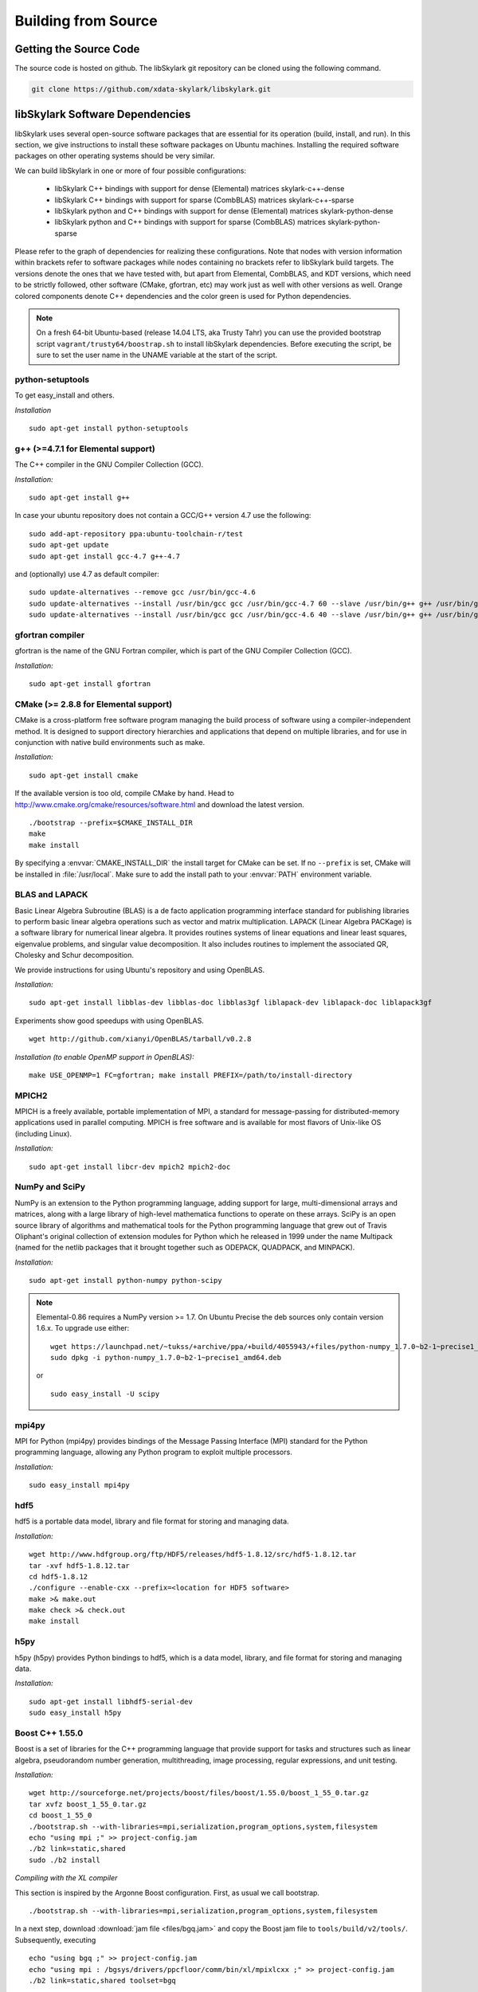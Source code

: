 .. highlight:: rst

Building from Source
*********************

Getting the Source Code
========================

The source code is hosted on github. The libSkylark git repository can be
cloned using the following command.

.. code-block:: sh

    git clone https://github.com/xdata-skylark/libskylark.git


libSkylark Software Dependencies
=================================

libSkylark uses several open-source software packages that are essential for its
operation (build, install, and run). In this section, we give instructions to
install these software packages on Ubuntu machines. Installing the required
software packages on other operating systems should be very similar.

We can build libSkylark in one or more of four possible configurations:

    * libSkylark C++ bindings with support for dense (Elemental) matrices skylark-c++-dense
    * libSkylark C++ bindings with support for sparse (CombBLAS) matrices skylark-c++-sparse
    * libSkylark python and C++ bindings with support for dense (Elemental) matrices skylark-python-dense
    * libSkylark python and C++ bindings with support for sparse (CombBLAS) matrices skylark-python-sparse

Please refer to the graph of dependencies for realizing these configurations.
Note that nodes with version information within brackets refer to software
packages while nodes containing no brackets refer to libSkylark build targets.
The versions denote the ones that we have tested with, but apart from Elemental,
CombBLAS, and KDT versions, which need to be strictly followed, other software
(CMake, gfortran, etc) may work just as well with other versions as well.
Orange colored components denote C++ dependencies and the color green is used
for Python dependencies.

.. image:: skylark-dependencies.png
    :width: 650 px
    :align: center


.. note::

    On a fresh 64-bit Ubuntu-based (release 14.04 LTS, aka Trusty Tahr) you can
    use the provided bootstrap script ``vagrant/trusty64/boostrap.sh`` to
    install libSkylark dependencies. Before executing the script, be sure to
    set the user name in the UNAME variable at the start of the script.


python-setuptools
------------------

To get easy_install and others.

*Installation*

::

	sudo apt-get install python-setuptools

g++ (>=4.7.1 for Elemental support)
------------------------------------

The C++ compiler in the GNU Compiler Collection (GCC).

*Installation:*

::

	sudo apt-get install g++

In case your ubuntu repository does not contain a GCC/G++ version 4.7 use the following:

::

	sudo add-apt-repository ppa:ubuntu-toolchain-r/test
	sudo apt-get update
	sudo apt-get install gcc-4.7 g++-4.7

and (optionally) use 4.7 as default compiler:

::

	sudo update-alternatives --remove gcc /usr/bin/gcc-4.6
	sudo update-alternatives --install /usr/bin/gcc gcc /usr/bin/gcc-4.7 60 --slave /usr/bin/g++ g++ /usr/bin/g++-4.7
	sudo update-alternatives --install /usr/bin/gcc gcc /usr/bin/gcc-4.6 40 --slave /usr/bin/g++ g++ /usr/bin/g++-4.6

gfortran compiler
------------------

gfortran is the name of the  GNU  Fortran  compiler, which is part of the  GNU Compiler Collection (GCC).

*Installation:*

::

	sudo apt-get install gfortran

CMake (>= 2.8.8 for Elemental support)
---------------------------------------

CMake is a cross-platform free software program managing the build process of
software using a compiler-independent method. It is designed to support
directory hierarchies and applications that depend on multiple libraries, and
for use in conjunction with native build environments such as make.

*Installation:*

::

	sudo apt-get install cmake

If the available version is too old, compile CMake by hand.
Head to http://www.cmake.org/cmake/resources/software.html and download the
latest version.

::

    ./bootstrap --prefix=$CMAKE_INSTALL_DIR
    make
    make install

By specifying a :envvar:`CMAKE_INSTALL_DIR` the install target for CMake can be
set. If no ``--prefix`` is set, CMake will be installed in :file:`/usr/local`.
Make sure to add the install path to your :envvar:`PATH` environment variable.


BLAS and LAPACK
----------------

Basic Linear Algebra Subroutine (BLAS) is a de facto application
programming interface standard for publishing libraries to perform basic
linear algebra operations such as vector and matrix multiplication.
LAPACK (Linear Algebra PACKage) is a software library for numerical linear
algebra. It provides routines systems of linear equations and linear least
squares, eigenvalue problems, and singular value decomposition. It also
includes routines to implement the associated QR, Cholesky and Schur
decomposition.

We provide instructions for using Ubuntu's repository and using OpenBLAS.

*Installation:*

::

	sudo apt-get install libblas-dev libblas-doc libblas3gf liblapack-dev liblapack-doc liblapack3gf

Experiments show good speedups with using OpenBLAS.

::

	wget http://github.com/xianyi/OpenBLAS/tarball/v0.2.8

*Installation (to enable OpenMP support in OpenBLAS):*

::

	make USE_OPENMP=1 FC=gfortran; make install PREFIX=/path/to/install-directory

MPICH2
--------

MPICH is a freely available, portable implementation of MPI, a standard for
message-passing for distributed-memory applications used in parallel
computing. MPICH is free software and is available for most flavors of
Unix-like OS (including Linux).

*Installation:*

::

	sudo apt-get install libcr-dev mpich2 mpich2-doc

NumPy and SciPy
----------------

NumPy is an extension to the Python programming language, adding support
for large, multi-dimensional arrays and matrices, along with a large
library of high-level mathematica functions to operate on these arrays.
SciPy is an open source library of algorithms and mathematical tools for
the Python programming language that grew out of Travis Oliphant's original
collection of extension modules for Python which he released in 1999 under
the name Multipack (named for the netlib packages that it brought together
such as ODEPACK, QUADPACK, and MINPACK).

*Installation:*

::

	sudo apt-get install python-numpy python-scipy

.. note:: Elemental-0.86 requires a NumPy version >= 1.7. On Ubuntu Precise the deb sources only contain version 1.6.x. To upgrade use either:

    ::

    	wget https://launchpad.net/~tukss/+archive/ppa/+build/4055943/+files/python-numpy_1.7.0~b2-1~precise1_amd64.deb
    	sudo dpkg -i python-numpy_1.7.0~b2-1~precise1_amd64.deb

    or

    ::

    	sudo easy_install -U scipy

mpi4py
-------

MPI for Python (mpi4py) provides bindings of the Message Passing Interface
(MPI) standard for the Python programming language, allowing any Python
program to exploit multiple processors.

*Installation:*

::

	sudo easy_install mpi4py

hdf5
----

hdf5 is a portable data model, library and file format for storing and
managing data.

*Installation:*

::

    wget http://www.hdfgroup.org/ftp/HDF5/releases/hdf5-1.8.12/src/hdf5-1.8.12.tar
    tar -xvf hdf5-1.8.12.tar
    cd hdf5-1.8.12
    ./configure --enable-cxx --prefix=<location for HDF5 software>
    make >& make.out
    make check >& check.out
    make install

h5py
-----

h5py (h5py) provides Python bindings to hdf5, which is a data model,
library, and file format for storing and managing data.

*Installation:*

::

	sudo apt-get install libhdf5-serial-dev
	sudo easy_install h5py

Boost C++ 1.55.0
-----------------


Boost is a set of libraries for the C++ programming language that provide
support for tasks and structures such as linear algebra, pseudorandom
number generation, multithreading, image processing, regular expressions,
and unit testing.

*Installation:*

::

	wget http://sourceforge.net/projects/boost/files/boost/1.55.0/boost_1_55_0.tar.gz
	tar xvfz boost_1_55_0.tar.gz
	cd boost_1_55_0
	./bootstrap.sh --with-libraries=mpi,serialization,program_options,system,filesystem
	echo "using mpi ;" >> project-config.jam
	./b2 link=static,shared
	sudo ./b2 install

*Compiling with the XL compiler*

This section is inspired by the Argonne Boost configuration. First, as usual
we call bootstrap.

::

	./bootstrap.sh --with-libraries=mpi,serialization,program_options,system,filesystem

In a next step, download :download:`jam file <files/bgq.jam>` and
copy the Boost jam file to ``tools/build/v2/tools/``.
Subsequently, executing

::

	echo "using bgq ;" >> project-config.jam
	echo "using mpi : /bgsys/drivers/ppcfloor/comm/bin/xl/mpixlcxx ;" >> project-config.jam
	./b2 link=static,shared toolset=bgq

compiles the selected boost libraries (you might need to adapt the path to
``mpixlcxx``). In case all versions (debug, mt) are required, use
``--build-type=complete``.

.. note:: Make sure to only use -O2 because -O3 and higher will result in a
    segfault in the compiler for some packages (e.g. :command:`program_options`),
    see http://www-01.ibm.com/support/docview.wss?uid=swg1LI77249.


Elemental
---------

Elemental is a framework for distributed-memory dense linear algebra that
strives to be both fast and convenient. It combines ideas including:
element-wise matrix distributions (Hendrickson et al.), object-oriented
submatrix tracking (FLAME, van de Geijn et al.), and first-class matrix
distributions (PLAPACK, van de Geijn et al.).

Elemental's API is a moving target, so newer versions might not work as-is.
Currently we only support `0ffa9fc29ab740a7a96eccc45c180463723f465d` (see
https://github.com/elemental/Elemental/commit/0ffa9fc29ab740a7a96eccc45c180463723f465d).

.. note:: There is no offical supported release yet. Please, use
    https://github.com/elemental/Elemental/commit/0ffa9fc29ab740a7a96eccc45c180463723f465d.

*Installation: (make sure to use a compiler with c++11 support)*

::

        git clone https://github.com/elemental/Elemental.git
        cd Elemental
        git checkout 0ffa9fc29ab740a7a96eccc45c180463723f465d
        mkdir build
        cd build
        cmake -DEL_USE_64BIT_INTS=ON -DEL_HAVE_QUADMATH=OFF -DCMAKE_BUILD_TYPE=Release -DEL_HYBRID=ON -DBUILD_SHARED_LIBS=ON -DMATH_LIBS="-L/usr/lib -llapack -lopenblas -lm" -DINSTALL_PYTHON_PACKAGE=ON ../
        make
        sudo make install

The installation prefix can be set using the ``CMAKE_INSTALL_PREFIX``.

If you want to use non-default math libraries specify the ``MATH_LIBS``
variable.
For example for OpenBLAS, run cmake along the following lines:

::

        cmake -D MATH_LIBS="-L/usr/local/lib -llapack -lopenblas -lm" ..

.. note:: Note that the cmake comamnd above may require additional options for
    non-standard Python installations, e.g. Anaconda,
    ``-D  PYTHON_LIBRARY=/path/to/libpython2.7.so  -D PYTHON_INCLUDE_DIR=/path/to/include/python2.7``


Combinatorial BLAS (CombBLAS) 1.4
----------------------------------

The Combinatorial BLAS is an extensible distributed-memory parallel graph
library offering a small but powerful set of linear algebra primitives
specifically targeting graph analytics. We use it in libSkylark to represent
sparse matrices.

*Installation:*

::

	wget http://gauss.cs.ucsb.edu/~aydin/CombBLAS_FILES/CombBLAS_beta_14_0.tgz
	tar xvfz CombBLAS_beta_14_0.tgz
	cd CombBLAS/
	cmake .
	make

*Shared Libs*

In order to use libSkylark through Python, make sure to compile and append the
directory containing the ``*.so`` files to your :envvar:`LD_LIBRARY_PATH`.

::

	cd CombBLAS/
	rm CMakeCache.txt
	cmake -DBUILD_SHARED_LIBS:BOOL=ON .
	make

KDT
----

The Knowledge Discovery Toolbox (KDT) provides a Python interface (amongst
other things) to CombBLAS. libSkylark requires this package to handle sparse
matrices through the Python interface.

To install kdt you need python and python-dev libs:

::

	sudo apt-get install python
	sudo apt-get install python-dev

Head over to http://kdt.sourceforge.net/wiki/index.php/Download and
download kdt-0.3.tar.gz. Then execute:

::

	tar xzf kdt-0.3.tar.gz
	cd kdt-0.3
	export CC=mpicxx
	export CXX=mpicxx
	python setup.py build
	sudo python setup.py install

See http://kdt.sourceforge.net/wiki/index.php/Installation for further
information.

FFTW 3.3.3
-----------

FFTW is a C subroutine library for computing the discrete Fourier transform
(DFT) in one or more dimensions, of arbitrary input size, and of both real and
complex data (as well as of even/odd data, i.e. the discrete cosine/sine
transforms or DCT/DST).

*Installation:*

::

	wget http://www.fftw.org/fftw-3.3.3.tar.gz
	tar xvfz fftw-3.3.3.tar.gz
	cd fftw-3.3.3/
	./configure --enable-shared
	make -j4
	sudo make install


Random123 1.08
---------------

Random123 is a library of "counter-based" random number generators
(CBRNGs). We use them in libSkylark to generate independent random number
streams.

*Installation:*

::

	wget http://www.thesalmons.org/john/random123/releases/1.08/Random123-1.08.tar.gz
	tar xvfz Random123-1.08.tar.gz
	sudo cp -r Random123-1.08/include/Random123 /usr/local/include

Doxygen
--------

Doxygen is a documentation generator, a tool for writing software reference
documentation. The documentation is written within code, and is thus
relatively easy to keep up to date. Doxygen can cross reference
documentation and code, so that the reader of a document can easily refer
to the actual code.

*Installation:*

::

	sudo apt-get install doxygen

Graphviz
----------


Graphviz (short for Graph Visualization Software) is a package of
open-source tools initiated by AT&T Labs Research for drawing graphs
specified in DOT language scripts.

*Installation:*

::

	sudo apt-get install graphviz


.. _build-libskylark-label:

Building libSkylark
====================

libSkylark uses Cmake as a build system. Before you start please make
sure to check out the Section "Installing software dependencies for
libSkylark" to learn about the required dependencies.

**Quick guide**: In many situation the default configuration and settings
should work out of the box. To that end execute

::

	cd $BUILD_DIR
	CC=mpicc CXX=mpicxx cmake $SRC_DIR
	make
	make install

.. note:: If you have MPI compilers in your PATH environment variable, CMake
    may overwrite the compiler specified in the CXX flag.

.. note:: If you want to specify the path for BLAS and/or LAPACK (e.g. use OpenBLAS), define
    the BLAS_LIBRARIES and LAPACK_LIBRARIES enviroment variable.

In case you have a more specific setup or this does not work on your
machine continue reading the next sections.

Python only user-level installation
-----------------------------------
In case you do not have root access, and are satisfied with an Python only
installation, you can install the Python package only at user-level.

::

	cd $BUILD_DIR
	CC=mpicc CXX=mpicxx cmake $SRC_DIR
	make
	cd python-skylark
        python ./setup.py install --user

The Python package will be installed under :file:`~/.local`. The directory :file:`~/.local/lib` should
be in the library load path for the installation to function properly.

Directory setup
----------------

For the rest of this section let's keep the following conventions:

    * the source code is checked out and :envvar:`$SRC_DIR` points to the base directory in the libSkylark repository, e.g.

	::

		export SRC_DIR=/home/user/workspace/libskylark

    * you created a **separate** (do not build in the $SRC_DIR$) build directory :envvar:`$BUILD_DIR` that is used to generate object files, libraries and executables, e.g.

	::

		export BUILD_DIR=/home/user/build/libskylark

Build options
--------------

libSkylark accepts build options in order to customize components. The
following table summarizes all currently available build options:

================ =========== ==========================================================================================
Name             Default     Description
================ =========== ==========================================================================================
USE_FFTW          OFF         Build with fftw support
USE_COMBBLAS      OFF         Build with CombBLAS sparse matrix support
USE_PROFILER      OFF         Build with internal profiler
USE_HYBRID        OFF         Build in hybrid mode OpenMP and MPI (if Elemental was compiled in hybrid mode, activate)
BUILD_PYTHON      ON          Build Python interface
BUILD_EXAMPLES    ON          Build libSkylark examples (see examples directory)
BUILD_ML          ON          Build libSkylark with machine learning solvers Build type
================ =========== ==========================================================================================

You can specify the desired build type with ``-DCMAKE_BUILD_TYPE=STRING``,
where ``STRING`` is any of

================ =======
Name             Flags
================ =======
RELWITHDEBINFO   -O3 -g
RELEASE          -O3
DEBUG            -O0 -g
================ =======

The default is RELWITHDEBINFO.

Environment variables
----------------------

The installation of libSkylark can be influenced with two variables:

    * the CMake parameter ``CMAKE_INSTALL_PREFIX`` (i.e. pass ``-DCMAKE_INSTALL_PREFIX=/home/user/software`` when calling :command:`cmake`), and
    * the environment variable :envvar:`$PYTHON_SITE_PACKAGES` to determine the installation location for python packages. Don't forget to adapt the :envvar:`$PYTHONPATH` environment variable as well. Example: If :envvar:`$PYTHON_SITE_PACKAGES` is set to :file:`/home/user/local`, CMake will install the Python bindings under :file:`/home/user/local/lib/python2.7/site-packages/skylark`. At this point, you will have to append :envvar:`$PYTHONPATH` with :file:`/home/user/local/lib/python2.7/site-packages`!

To help CMake to locate installed dependencies (system-wide installed dependencies should be found automatically), you should set the following environment variables:

====================== =============================================================================
Name                   Description
====================== =============================================================================
ELEMENTAL_ROOT         Looks for headers in :envvar:`$ELEMENTAL_ROOT`/include and libs in :envvar:`$ELEMENTAL_ROOT`/lib
COMBBLAS_ROOT          Looks for headers in :envvar:`$COMBBLAS_ROOT`/ and libs in :envvar:`$COMBBLAS_ROOT`/lib
FTW_ROOT               Looks for headers in :envvar:`$FFTW_ROOT`/include and libs in :envvar:`$FFTW_ROOT`/lib
BOOST_ROOT             For non system-wide boost installations
RANDOM123_ROOT         Looks for headers in :envvar:`$RANDOM_123_ROOT`/include
HDF5_ROOT              Looks for headers in :envvar:`$HDF5_ROOT`/include and libs in :envvar:`$HDF5_ROOT`/lib
====================== =============================================================================

Configuring, compiling and installing libSkylark
------------------------------------------------

Finally we are ready to configure, compile and install libSkylark. The default configuration (compiling Elemental and Python
support, installed system-wide) can be compiled and installed with:

::

	cd $BUILD_DIR
	CC=mpicc CXX=mpicxx cmake $SRC_DIR
	make
	make install

.. note:: If you have MPI compilers in your PATH CMake will use the most generic
    (e.g. :command:`mpicxx`) version
    (see https://github.com/Kitware/CMake/blob/master/Modules/FindMPI.cmake#L113).
    This may overwrite the compiler specified in the CXX flag.

The Python packages will most likely be installed under
:file:`/usr/lib/pythonX.Y/dist-packages` (OS and version dependent). Check the
configure output for more details about default installation paths on your machine.

For the sake of illustration let's assume you want to enable CombBLAS support
and install everything in :file:`~/local`:

::

	cd $BUILD_DIR
	export PYTHON_SITE_PACKAGES=~/local/
	CC=mpicc CXX=mpicxx cmake -DCMAKE_INSTALL_PREFIX=~/local -DWITH_COMBBLAS=ON $SRC_DIR
	make
	make install

Notice that we set the :envvar:`PYTHON_SITE_PACKAGES` and passed a
``CMAKE_INSTALL_PREFIX`` to the :command:`cmake` command above. Additionally we
enabled CombBLAS support. Note that you have to make sure that the required
libraries are compiled and the environment variables correctly point to the
installation locations (i.e. ``export COMBBLAS_ROOT=~/software/combblas/``).

.. note:: If a specific linking type wants to be enforced, check out the CMake
    variable ``CMAKE_FIND_LIBRARY_SUFFIXES`` (e.g. use
    ``SET(CMAKE_FIND_LIBRARY_SUFFIXES ".so"``).


Code documentation Doxygen
---------------------------

To generate the documentation (see dependency section for Doxygen installation), run

::

	cd $BUILD_DIR
	make doc

This will generate the Doxygen documentation under :file:`$BUILD_DIR/Documentation`.
To read the documentation open :file:`$BUILD_DIR/Documentation/html/index.html` in a browser.


Sphinx
-------

Make sure to install the Sphinx dependencies before you run make sphinx-doc:

.. code-block:: sh

    apt-get install python-sphinx
    cd /tmp
    svn co https://svn.code.sf.net/p/matplotlib/code/trunk/sampledoc_tut
    mkdir $HOME/.sphinx_ext
    cp sampledoc_tut/sphinxext/*.py $HOME/.sphinx_ext
    rm -rf /tmp/sampledoc_tut

    export SPHINXEXT=$HOME/.sphinx_ext

.. note:: Sphinx requires some dependencies, e.g. plots and latex equations.

    .. code-block:: sh

        apt-get python-dateutil
        apt-get libfreetype6-dev libpng-dev
        easy-install matplotlib
        apt-get install texlive-latex-base
        apt-get install texlive-latex-extra

Then run

.. code-block:: sh

    cd $BUILD_DIR
    make sphinx-doc

and point your browser to :file:`$BUILD_DIR/Documentation/sphinx/index.html`.

Testing
-----------

In order to run unit tests, execute

::

	cd $BUILD_DIR
	make test

Running examples
-----------------

There are two examples in the example folder (for more see python-skylark).
The elemental.cpp shows how C++ code can utilize libSkylark. Run

::

	examples/elemental -help

in the :envvar:`$BUILD_DIR` to get a list of available command line options.

Using libSkylark in Your Project
================================

If you plan to use libSkylark as a library in your project, the following steps
are necessary to build and link your application:

    * add the include path of all libSkylark headers: :file:`${SKYLARK_INSTALL_DIR}/include` (if configured with ``-DCMAKE_INSTALL_PREFIX=${SKYLARK_INSTALL_DIR}``,
    * link against all external libraries used when building libSkylark (take a look and maybe reuse the find modules in :file:`${SRC_DIR}/CMakeModules`:
        * FFTW: fftw3.h
        * Elemental: header files, libEl, libpmrrr
        * CombBLAS: header files, libMPITypelib, libCommGridlib, libMemoryPoollib
        * Random123: threefry.h, MicroURNG.hpp
        * HDF5: hdf5.h, libhdf5, libhdf5_cpp
        * HDFS: hdfs.h, libhdfs, libjvm


Using Cmake
-------------

If you are using Cmake to build your application you can use the CMake
configuration file
:file:`${SKYLARK_INSTALL_DIR}/lib/cmake/SKYLARK/SKYLARKConfig.cmake` in your
``CMakeLists.txt`` to find ``SKYLARK``. After that you can simply
include ``${SKYLARK_INCLUDE_DIRS}`` and ``${SKYLARK_LIBRARIES}`` when you
build and link your application. A very basic CMake file for your project could
look like:

::

	cmake_minimum_required (VERSION 2.8.2)
	project (SAMPLE)

        find_package (MPI REQUIRED)
        set (CMAKE_CXX_COMPILER ${MPI_COMPILER})

	find_package (SKYLARK REQUIRED HINT ${SKYLARK_INSTALL_DIR}/lib)

	include_directories ( ${SKYLARK_INCLUDE_DIRS} )
	add_definitions(${SKYLARK_DEFS})

	add_executable(ex_code ex_code.cpp)
	target_link_libraries(ex_code ${SKYLARK_LIBRARIES} )
	set_target_properties(ex_code PROPERTIES COMPILE_FLAGS "${SKYLARK_CXX_FLAGS}" )

This will pull all the required libs and add all include paths for libSkylark and
its dependencies. You should be able to compile
your application painless by following the above recipe.

Using XYZ Build System
-----------------------

Take a look at the file in :file:`${SKYLARK_INSTALL_DIR}/lib/SKYLARK/SKYLARKConfig.cmake`
to see which include directories libraries you have to include when using libSkylark.


Software Pitfalls
====================

CombBLAS Installation Notes
-----------------------------

The general steps to use CombBLAS with libSkylark:

    * Download KDT, build and install the python package (generated with SWIG), then
    * Download CombBLAS, build and install libs and include files, and finally
    * When configuring libSkylark, use ``-DWITH_COMBBLAS=ON`` in the CMake configure call

**Issues with CombBLAS >= 1.4.0**

Unfortunately there are some issues when using CombBLAS with libSkylark. Check
the subsections below if you have problem compiling or linking CombBLAS.

**UINT32_MAX not declared**

Additionally a CombBLAS header causes the compiler to produce an error
(``UINT32_MAX not declared``). There are two possible ways to fix that:

    * Edit the header (RefGen21.h) and replace ``UINT32_MAX`` with ``std::numeric_limits<unit32_t>::max()``, or
    * add the ``-D__STDC_LIMIT_MACROS`` compile flag in the CMake file when CombBLAS is enabled.

**Compiler Warning: *enumeral* and *non-enumeral* type in conditional expression**

To fix the following warning (appearing when compiling with ``-Werror``):

::

    CombBLAS_beta_13_0/psort-1.0/driver/MersenneTwister.h: In member function ‘void MTRand::seed(MTRand::uint32*, MTRand::uint32)’:
    CombBLAS_beta_13_0/psort-1.0/driver/MersenneTwister.h:234:42: error: enumeral and non-enumeral type in conditional expression [-Werror]

apply the following patch:

::

	diff --git a/psort-1.0/driver/MersenneTwister.h b/psort-1.0/driver/MersenneTwister.h
	index 16e6458..1363423 100644
	--- a/psort-1.0/driver/MersenneTwister.h
	+++ b/psort-1.0/driver/MersenneTwister.h
	@@ -231,7 +231,7 @@ inline void MTRand::seed( uint32 *const bigSeed, const uint32 seedLength )
        	initialize(19650218UL);
       		register int i = 1;
        	register uint32 j = 0;
	-       register int k = ( N > seedLength ? N : seedLength );
	+       register int k = ( static_cast<uint32>(N) > seedLength ? static_cast<uint32>(N) : seedLength );
        	for( ; k; --k )
        	{
                	state[i] =

.. note:: This should be fixed upstream in the next CombBLAS release (most likely 1.3.1).


**Compiling Skylark/CombBLAS with CLANG**

To be able to compile and link using the CLANG compiler (>=3.0.x), the
following patch has to be applied to CombBLAS (<= 1.3.0):

::

	diff --git a/DistEdgeList.cpp b/DistEdgeList.cpp
	index 5ae9301..61cf16f 100644
	--- a/DistEdgeList.cpp
	+++ b/DistEdgeList.cpp
	@@ -102,7 +102,7 @@ void DistEdgeList<IT>::Dump64bit(string filename)
        	MPI_Comm_rank(World, &rank);
        	MPI_Comm_size(World, &nprocs);
        	MPI_File thefile;
	-       MPI_File_open(World, filename.c_str(), MPI_MODE_CREATE | MPI_MODE_WRONLY, MPI_INFO_NULL, &thefile);
	+       MPI_File_open(World, const_cast<char*>(filename.c_str()), MPI_MODE_CREATE | MPI_MODE_WRONLY, MPI_INFO_NULL, &thefile);

        	IT * prelens = new IT[nprocs];
        	prelens[rank] = 2*nedges;
	@@ -125,7 +125,7 @@ void DistEdgeList<IT>::Dump32bit(string filename)
        	MPI_Comm_rank(World, &rank);
        	MPI_Comm_size(World, &nprocs);
        	MPI_File thefile;
	-       MPI_File_open(World, filename.c_str(), MPI_MODE_CREATE | MPI_MODE_WRONLY, MPI_INFO_NULL, &thefile);
	+       MPI_File_open(World, const_cast<char*>(filename.c_str()), MPI_MODE_CREATE | MPI_MODE_WRONLY, MPI_INFO_NULL, &thefile);

        	IT * prelens = new IT[nprocs];
        	prelens[rank] = 2*nedges;
	diff --git a/SpParMat.cpp b/SpParMat.cpp
	index ca553e8..2ef88d6 100644
	--- a/SpParMat.cpp
	+++ b/SpParMat.cpp
	@@ -109,7 +109,7 @@ void SpParMat< IT,NT,DER >::Dump(string filename) const
        	int nprocs = commGrid->GetSize();

        	MPI_File thefile;
	-       MPI_File_open(World, filename.c_str(), MPI_MODE_CREATE | MPI_MODE_WRONLY, MPI_INFO_NULL, &thefile);
	+       MPI_File_open(World, const_cast<char*>(filename.c_str()), MPI_MODE_CREATE | MPI_MODE_WRONLY, MPI_INFO_NULL, &thefile);

        	int rankinrow = commGrid->GetRankInProcRow();
        	int rankincol = commGrid->GetRankInProcCol();

.. note:: The issues in the above patch were addressed (source lines
    commented) in the 1.4.0 CombBLAS release (January 2014).

**Warning: variable ‘XYZ’ set but not used**

CombBLAS (<=1.4.0) has set but not used variables. To remove the warning apply
the following patch.

::

	diff --git a/SpMat.cpp b/SpMat.cpp
	index d00f37c..6ae6050 100644
	--- a/SpMat.cpp
	+++ b/SpMat.cpp
	@@ -108,27 +108,28 @@ SpTuples<IU, NUO> * MultiplyReturnTuples
                                        bool clearA = false, bool clearB = false)

 	{
	-       IU A_m, A_n, B_m, B_n;
	+       //IU A_m, A_n, B_m, B_n;
	+       IU A_n, B_m;

        	if(isAT)
        	{
	-              	A_m = A.getncol();
	+               //A_m = A.getncol();
                	A_n = A.getnrow();
        	}
        	else
        	{
	-               A_m = A.getnrow();
	+               //A_m = A.getnrow();
                	A_n = A.getncol();
        	}
        	if(isBT)
        	{
                	B_m = B.getncol();
	-               B_n = B.getnrow();
	+               //B_n = B.getnrow();
        	}
        	else
        	{
               		B_m = B.getnrow();
	-               B_n = B.getncol();
        +               //B_n = B.getncol();
        	}

         	if(A_n == B_m)

**Disable KDT Log**

To disable the KDT log use the following patch:

::

	diff --git a/kdt/Graph.py b/kdt/Graph.py
	index 51c55b2..e61e9cf 100644
	--- a/kdt/Graph.py
	+++ b/kdt/Graph.py
	@@ -1,7 +1,7 @@
	 import math
	 #import numpy as np # Adam: TRY TO AVOID THIS IF AT ALL POSSIBLE.
 	import pyCombBLAS as pcb
	-import feedback
	+#import feedback
 	import UFget as uf

 	from Util import info, master, version, revision
	diff --git a/kdt/Vec.py b/kdt/Vec.py
	index 00b7c1c..50aaa73 100644
	--- a/kdt/Vec.py
	+++ b/kdt/Vec.py
	@@ -1,6 +1,6 @@
 	import math
 	import kdt.pyCombBLAS as pcb
	-import feedback
	+#import feedback
 	import UFget as uf
 	import Mat as Mat
 	import ctypes
	diff --git a/kdt/__init__.py b/kdt/__init__.py
	index 7f0992f..6c3a10f 100644
	--- a/kdt/__init__.py
	+++ b/kdt/__init__.py
	@@ -10,7 +10,7 @@ from Vec import Vec
 	from Mat import Mat
 	#from SpVec import SpVec, info
 	#from DeVec import DeVec
	-from feedback import sendFeedback
	+#from feedback import sendFeedback
 	from UFget import UFget, UFdownload
 	try:
        	import kdt.pyCombBLAS as pcb
	diff --git a/setup.py b/setup.py
	index a2813e3..10f5bdf 100644
	--- a/setup.py
	+++ b/setup.py
	@@ -369,7 +369,7 @@ pyCombBLAS_ext = Extension('kdt._pyCombBLAS',
        	extra_link_args = extra_link_args, extra_compile_args = extra_compile_args,
        	define_macros=[('GRAPH_GENERATOR_SEQ', '1')] + headerDefs + define_macros)

	-py_modules = ['kdt.pyCombBLAS', 'kdt.Graph', 'kdt.DiGraph', 'kdt.HyGraph', 'kdt.feedback', 'kdt.UFget', 'kdt.Mat', 'kdt.Vec', 'kdt.ObjMethods', 'kdt.Algorithms', 'kdt.Util', 'kdt.SpectralClustering', 'kdt.eig']
	+py_modules = ['kdt.pyCombBLAS', 'kdt.Graph', 'kdt.DiGraph', 'kdt.HyGraph', 'kdt.UFget', 'kdt.Mat', 'kdt.Vec', 'kdt.ObjMethods', 'kdt.Algorithms', 'kdt.Util', 'kdt.SpectralClustering', 'kdt.eig']
 	# SEJITS modules:
 	py_modules.extend(['kdt.specializer.__init__', 'kdt.specializer.parsetab', 'kdt.specializer.pcb_function', 'kdt.specializer.pcb_function_frontend', 'kdt.specializer.pcb_function_sm', 'kdt.specializer.pcb_operator_convert', 'kdt.specializer.pcb_predicate', 'kdt.specializer.pcb_predicate_frontend', 'kdt.specializer.pcb_predicate_sm'])

Issues with CombBLAS < 1.4.0
-----------------------------

**std:: namespace clash (CombBLAS <= 1.3.0)**

Depending on your compiler version (and if you installed CombBLAS <= 1.3.0)
you might need to apply the following patch:

::

    diff --git a/psort-1.0/src/psort_merge.h b/psort-1.0/src/psort_merge.h
    index 858580b..256c3db 100644
    --- a/psort-1.0/src/psort_merge.h
    +++ b/psort-1.0/src/psort_merge.h
    @@ -163,11 +163,11 @@ namespace vpsort {
			out, comp);
	   } else if (locs[next] == 0) {
	    // 10 => backwards out of place
    -       std::merge (reverse_iterator<_RandomAccessIter> (in + disps[nproc]),
    -                   reverse_iterator<_RandomAccessIter> (in + disps[next]),
    -                   reverse_iterator<_RandomAccessIter> (out + disps[next]),
    -                   reverse_iterator<_RandomAccessIter> (out),
    -                   reverse_iterator<_RandomAccessIter> (out + disps[nproc]),
    +       std::merge (std::reverse_iterator<_RandomAccessIter> (in + disps[nproc]),
    +                   std::reverse_iterator<_RandomAccessIter> (in + disps[next]),
    +                   std::reverse_iterator<_RandomAccessIter> (out + disps[next]),
    +                   std::reverse_iterator<_RandomAccessIter> (out),
    +                   std::reverse_iterator<_RandomAccessIter> (out + disps[nproc]),
			not2 (comp));
	   } else {
	    // 11 => in-place

.. note:: This was fixed upstream in the 1.4.0 CombBLAS release (January 2014).


Complete BGQ Installation Instructions
=======================================

This is an end-to-end guide for installing libSkylark on a BG/Q. During this
section we assume the following:

* most of the software and sources are installed in `$HOME/local`,
* the installation of Random123 is omitted (just untar the library)


LLVM/Clang
----------

Because of various dependencies and `c++11` compatibility issues the
installation requires a `c++11` compiler. For this we are installing LLVM/Clang
(until the XL compiler provides the necessary `c++11` features.

Argonne provides rpm packages for the BG/Q. Download and follow the
instructions as stated on https://trac.alcf.anl.gov/projects/llvm-bgq.

There is a fairly painless way to install nightly builds using these
installation scripts https://github.com/sloede/install-bgq.

After this step we assume you have installed LLVM/CLANG under `$HOME/bgclang/`.


Elemental
---------

Download elemental 0.83 (http://libelemental.org/pub/releases/elemental-0.83.tgz).
Then use the following toolchain file (e.g. save to `BGQ-toolchain.cmake`)

.. code-block:: cmake

    set(GCC_ROOT  "/bgsys/drivers/ppcfloor/gnu-linux")
    set(GCC_NAME  "powerpc64-bgq-linux")
    set(CLANG_ROOT "$ENV{HOME}/bgclang/bin")
    set(CLANG_MPI_ROOT "$ENV{HOME}/bgclang/mpi/bgclang")
    set(IBMCMP_ROOT "$ENV{IBM_MAIN_DIR}")

    set(BLAS_LIB "$ENV{HOME}/src/lapack-3.5.0/")
    set(LAPACK_LIB "$ENV{HOME}/src/lapack-3.5.0/")
    set(ESSL_LIB "/opt/ibmmath/lib64")

    set(MPI_ROOT   "/bgsys/drivers/ppcfloor/comm/gcc")
    set(PAMI_ROOT  "/bgsys/drivers/ppcfloor/comm/sys")
    set(SPI_ROOT   "/bgsys/drivers/ppcfloor/spi")

    # The serial compilers
    set(CMAKE_C_COMPILER   "${CLANG_MPI_ROOT}/bin/mpiclang")
    set(CMAKE_CXX_COMPILER "${CLANG_MPI_ROOT}/bin/mpiclang++11")
    set(CMAKE_Fortran_COMPILER "${GCC_ROOT}/bin/${GCC_NAME}-gfortran")

    # The MPI wrappers for the C and C++ compilers
    set(MPI_C_COMPILER   "${CLANG_MPI_ROOT}/bin/mpiclang")
    set(MPI_CXX_COMPILER "${CLANG_MPI_ROOT}/bin/mpiclang++11")

    set(MPI_C_COMPILE_FLAGS    "")
    set(MPI_CXX_COMPILE_FLAGS  "")
    set(MPI_C_INCLUDE_PATH     "${MPI_ROOT}/include")
    set(MPI_CXX_INCLUDE_PATH   "${MPI_ROOT}/include")
    set(MPI_C_LINK_FLAGS       "-L${MPI_ROOT}/lib -L${PAMI_ROOT}/lib -L${SPI_ROOT}/lib")
    set(MPI_CXX_LINK_FLAGS     "${MPI_C_LINK_FLAGS}")
    set(MPI_C_LIBRARIES       "${MPI_C_LINK_FLAGS}   -lSPI -lSPI_cnk -lrt -lpthread -lstdc++ -lpthread")
    set(MPI_CXX_LIBRARIES     "${MPI_CXX_LINK_FLAGS} ${MPI_C_LIBRARIES}")

    if(CMAKE_BUILD_TYPE MATCHES PureDebug OR
    CMAKE_BUILD_TYPE MATCHES HybridDebug)
    set(CXX_FLAGS "-g")
    else()
    set(CXX_FLAGS "-O3")
    endif()

    set(CMAKE_THREAD_LIBS_INIT "-fopenmp")
    set(OpenMP_CXX_FLAGS "-fopenmp")

    ##############################################################

    # set the search path for the environment coming with the compiler
    # and a directory where you can install your own compiled software
    set(CMAKE_FIND_ROOT_PATH
        /bgsys/drivers/ppcfloor
        /bgsys/drivers/ppcfloor/spi
        $ENV{HOME}/bgclang/mpi/bgclang
    )

    # adjust the default behaviour of the FIND_XXX() commands:
    # search headers and libraries in the target environment, search
    # programs in the host environment
    set(CMAKE_FIND_ROOT_PATH_MODE_PROGRAM NEVER)
    set(CMAKE_FIND_ROOT_PATH_MODE_LIBRARY ONLY)
    set(CMAKE_FIND_ROOT_PATH_MODE_INCLUDE ONLY)

    ##############################################################

    set(XLF_LIB "/opt/ibmcmp/xlf/bg/14.1/bglib64")
    set(XLSMP_LIB "/opt/ibmcmp/xlsmp/bg/3.1/bglib64")
    if(CMAKE_BUILD_TYPE MATCHES PureDebug OR
    CMAKE_BUILD_TYPE MATCHES PureRelease)
    set(MATH_LIBS "-L${ESSL_LIB} -lesslbg -L${LAPACK_LIB} -llapack -L${ESSL_LIB} -lesslbg -L${XLF_LIB} -lxlf90_r -L${XLSMP_LIB} -lxlomp_ser -lxlopt -lxlfmath -lxl -lpthread -ldl -Wl,--allow-multiple-definition")
    else()
    set(MATH_LIBS "-L${ESSL_LIB} -lesslsmpbg -L${LAPACK_LIB} -llapack -L${ESSL_LIB} -lesslsmpbg -L${XLF_LIB} -lxlf90_r -L${XLSMP_LIB} -lxlsmp -lxlopt -lxlfmath -lxl -lpthread -ldl -Wl,--allow-multiple-definition")
    endif()

This toolchain file is based on the (Elemental) provided
`BGQ-Mira-clang-essl.cmake` file.
Finally, run the following to compile (and install) Elemental.

.. code-block:: sh

    rm -rf CMake*; \
    cmake -DCMAKE_TOOLCHAIN_FILE=BGQ-toolchain.cmake \
        -DCMAKE_INSTALL_PREFIX=$HOME/local \
        -DCMAKE_BUILD_TYPE=HybridRelease -DEL_EXAMPLES=OFF \
        -DBUILD_SHARED_LIBS=OFF \
        -DEL_USE_64BIT_INTS=ON -DBUILD_METIS=OFF ..
    make install

In case you run into errors or problems, check the `CMakeFiles/CMakeError.log`
file in the build directory.

.. note:: It seems that the `HybridDebug` version is causing problems on the BGQ.


CombBLAS
--------

Download http://gauss.cs.ucsb.edu/~aydin/CombBLAS_FILES/CombBLAS_beta_14_0.tgz
untar and change to the CombBLAS directory.

First we need to fix the CombBLAS `CMakeLists.txt` by commenting out the
following two lines:

.. code-block:: cmake

    #SET(CMAKE_CXX_COMPILER mpicxx)
    #SET(CMAKE_C_COMPILER mpicc)

and then run to build the required libraries

.. code-block:: sh

    CC=$HOME/bgclang/mpi/bgclang/bin/mpiclang \
    CXX=$HOME/bgclang/mpi/bgclang/bin/mpiclang++11 \
    cmake .

.. note:: The examples and test might fail to compile but that's ok for now.


FFTW
----

Download http://www.fftw.org/fftw-3.3.3.tar.gz.

.. code-block:: sh

    CC=$HOME/bgclang/mpi/bgclang/bin/mpiclang \
    CXX=$HOME/bgclang/mpi/bgclang/bin/mpiclang++11 \
    ./configure
    make


Boost
-----

Download Boost 1.55.0, untar, change directory and then execute:

.. code-block:: sh

    ./bootstrap.sh --with-libraries=mpi,serialization,program_options
    echo "using mpi : $HOME/bgclang/mpi/bgclang/bin/mpiclang++11 ;" >> project-config.jam
    ./b2 toolset=clang

.. note:: for this to work make sure that ``clang++`` is in your PATH.


HDF5
----

Make sure you have a compiled libz around then run:

.. code-block:: bash

    CC=$HOME/bgclang/mpi/bgclang/bin/mpiclang \
    CXX=$HOME/bgclang/mpi/bgclang/bin/mpiclang++11 \
    ./configure --enable-cxx --prefix=$HOME/local/ \
        --with-pic --disable-shared --with-zlib=$HOME/local/

    make lib
    make install

.. note:: Building the tests fails, but that should be ok for now.


libSkylark
----------

Finally we can turn to building libSkylark. First change the CMake file by
applying the following patch:

.. code-block:: diff

    diff --git a/CMakeLists.txt b/CMakeLists.txt
    index ef18fa7..825dbaa 100644
    --- a/CMakeLists.txt
    +++ b/CMakeLists.txt
    @@ -81,11 +81,14 @@ if ("${CMAKE_CXX_COMPILER_ID}" STREQUAL "Clang")
        )

        set (COMPILER_SPEC_FLAGS
    -        "-W -Wall -Wno-write-strings -Wno-strict-aliasing -Wno-format -Wno-deprecated -Wno-unused-variable -Wno-unused-parameter -Wno-sign-compare"
    +        "-W -Wall -Wno-write-strings -Wno-strict-aliasing -Wno-format -Wno-deprecated -Wno-unused-variable -Wno-unused-parameter -Wno-sign-compare -Wno-overloaded-virtual -Wno-unsupported-friend"
        )

        #set (LINK_FLAGS
        #)

        set (CMAKE_LIB_LINKER_FLAGS  "${CMAKE_LIB_LINKER_FLAGS} -fPIC")

    @@ -157,7 +160,7 @@ include_directories (${CMAKE_SOURCE_DIR})
    # dependent packages
    # 1. Find MPI --- we are not adding any include directories here because we
    # will be using the mpi compilers, which adds these libraries by default.
    -find_package (MPI REQUIRED)
    +find_package (MPI)
    set (CMAKE_CXX_COMPILER ${MPI_COMPILER})


Make sure that the following environment variables (adapt if necessary) are
exported

.. code-block:: sh

    # LAPACK library
    export LAPACK_LIB=$HOME/src/lapack-3.5.0/

    # root installation dir of CLANG compiler
    export CLANG_ROOT=$HOME/bgclang/

    # dependencies
    export FFTW_ROOT=$HOME/local/fftw-3.3.3/
    export HDF5_ROOT=$HOME/local
    export ELEMENTAL_ROOT=$HOME/local
    export COMBBLAS_ROOT=$HOME/src/CombBLAS
    export RANDOM123_ROOT=$HOME/local/Random123-1.08
    export BOOST_ROOT=$HOME/local/boost_1_55_0

and compile with:

.. code-block:: sh

    mkdir build; cd build
    rm CMakeCache.txt
    rm -rf CMakeFiles

    cmake -DCMAKE_TOOLCHAIN_FILE=../CMake/toolchains/BGQ-clang-essl.cmake \
          -DUSE_FFTW=ON -DUSE_COMBBLAS=ON -DBUILD_PYTHON=OFF -DUSE_HYBRID=ON \
          ../

.. note:: If you get a ``undefined reference to vtable for std::nested_exception``
          error this hints that you most likely are missing the gcc 4.7.2 toolchain
          (libc++). The missing files and instructions to patch the wrapper
          scripts are provided on the ANL trac page (see top).


For compiling the ``async`` example driver you need the following patch (the
OpenMP statement seems to crash the CLANG compiler):

.. code-block:: diff

    diff --git a/algorithms/asynch/AsyRGS.hpp b/algorithms/asynch/AsyRGS.hpp
    index 92158f1..5eadf94 100644
    --- a/algorithms/asynch/AsyRGS.hpp
    +++ b/algorithms/asynch/AsyRGS.hpp
    @@ -180,7 +180,7 @@ int AsyRGS(const base::sparse_matrix_t<T1>& A, const El::Matrix<T2>& B,
                 utility::random_samples_array_t<dtype> stepidxs =
                     context.allocate_random_samples_array(sweeps * n, distribution);

    -#           pragma omp parallel for default(shared) private(j, d)
    +//#           pragma omp parallel for default(shared) private(j, d)
                 for(j = 0; j < sweeps * n ; j++)
                     internal::jstep(colptr, rowind, vals, Bd, Xd, k, d, stepidxs[j]);



SLURM
-----

On Watson Q the following SLURM script can be used to run examples:

.. code-block:: bash

    #!/bin/bash
    RUN_DIR=$HOME/work/libskylark/build
    RUN_EXE=examples/elemental

    if [ -z "$SLURM_JOBID" ]; then
        sbatch --gid=`hostname -s` --time=10:00 --nodes=8 --ntasks-per-node=2  -O --qos=umax-8 $0
    else
        srun  --chdir=$RUN_DIR \
            --output=elemental.out \
            --error=error.out \
            $RUN_EXE
    fi

which outputs

.. code-block:: sh

    # cat error.out

    # cat elemental.out
    Default
    0.558572 -0.316131 -0.0357262 0.572592 0.142264
    -0.149105 0.0597079 0.228256 -0.53152 -0.0828558
    -0.201294 0.499321 0.397655 0.6972 -0.303714
    -0.36505 -0.120876 -0.276908 -0.461459 -0.255837
    -0.154734 -0.0392899 0.202231 -0.298655 -0.262944

